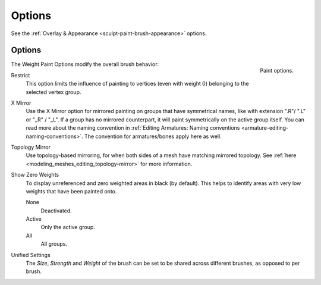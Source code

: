 
*******
Options
*******

See the :ref:`Overlay & Appearance <sculpt-paint-brush-appearance>` options.


Options
=======

.. figure:: /images/sculpt-paint_painting_weight-paint_options_options-panel.png
   :align: right

   Paint options.

The Weight Paint Options modify the overall brush behavior:

Restrict
   This option limits the influence of painting to vertices (even with weight 0)
   belonging to the selected vertex group.
X Mirror
   Use the X Mirror option for mirrored painting on groups that have symmetrical names,
   like with extension ".R"/ ".L" or "_R" / "_L".
   If a group has no mirrored counterpart, it will paint symmetrically on the active group itself.
   You can read more about the naming convention in
   :ref:`Editing Armatures: Naming conventions <armature-editing-naming-conventions>`.
   The convention for armatures/bones apply here as well.
Topology Mirror
   Use topology-based mirroring, for when both sides of a mesh have matching mirrored topology.
   See :ref:`here <modeling_meshes_editing_topology-mirror>` for more information.
Show Zero Weights
   To display unreferenced and zero weighted areas in black (by default).
   This helps to identify areas with very low weights that have been painted onto.

   None
      Deactivated.
   Active
      Only the active group.
   All
      All groups.
Unified Settings
   The *Size*, *Strength* and *Weight* of the brush can be set to
   be shared across different brushes, as opposed to per brush.
